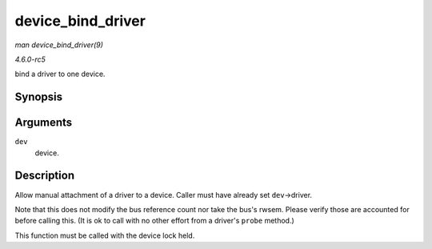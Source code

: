 .. -*- coding: utf-8; mode: rst -*-

.. _API-device-bind-driver:

==================
device_bind_driver
==================

*man device_bind_driver(9)*

*4.6.0-rc5*

bind a driver to one device.


Synopsis
========

.. c:function:: int device_bind_driver( struct device * dev )

Arguments
=========

``dev``
    device.


Description
===========

Allow manual attachment of a driver to a device. Caller must have
already set ``dev``->driver.

Note that this does not modify the bus reference count nor take the
bus's rwsem. Please verify those are accounted for before calling this.
(It is ok to call with no other effort from a driver's ``probe``
method.)

This function must be called with the device lock held.


.. ------------------------------------------------------------------------------
.. This file was automatically converted from DocBook-XML with the dbxml
.. library (https://github.com/return42/sphkerneldoc). The origin XML comes
.. from the linux kernel, refer to:
..
.. * https://github.com/torvalds/linux/tree/master/Documentation/DocBook
.. ------------------------------------------------------------------------------
